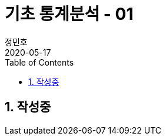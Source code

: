 = 기초 통계분석 - 01
정민호
2020-05-17
:jbake-last_updated: 2020-05-16
:jbake-type: post
:jbake-status: published
:jbake-tags: 빅데이터, 통계분석
:description: 'R 통계분석(제대로 알고 쓰는) - 이윤환저'의 책을 통해 기초 통계분석 학습
:jbake-og: {"image": "img/jdk/duke.jpg"}
:idprefix:
:toc:
:sectnums:



== 작성중

